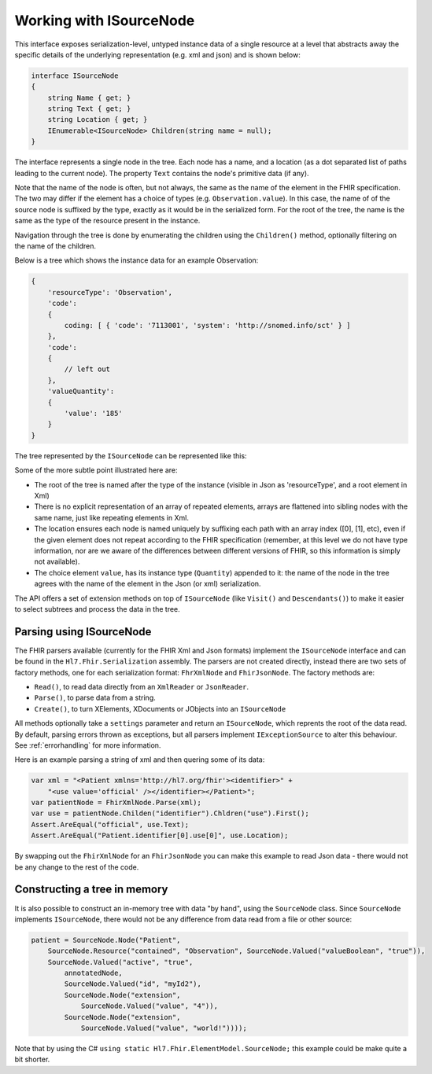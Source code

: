 ========================
Working with ISourceNode
========================

This interface exposes serialization-level, untyped instance data of a single resource at a level that abstracts away the specific details of the underlying representation (e.g. xml and json) and is shown below:

.. code-block:: csharp

    interface ISourceNode
    {
        string Name { get; }
        string Text { get; }
        string Location { get; }
        IEnumerable<ISourceNode> Children(string name = null);
    }

The interface represents a single node in the tree. Each node has a name, and a location (as a dot separated list of paths leading to the current node). The property ``Text`` contains the node's primitive data (if any).  

Note that the name of the node is often, but not always, the same as the name of the element in the FHIR specification. The two may differ if the element has a choice of types (e.g. ``Observation.value``). In this case, the name of of the source node is suffixed by the type, exactly as it would be in the serialized form. For the root of the tree, the name is the same as the type of the resource present in the instance.

Navigation through the tree is done by enumerating the children using the ``Children()`` method, optionally filtering on the name of the children.

Below is a tree which shows the instance data for an example Observation:

.. code-block:: json

    {
        'resourceType': 'Observation',
        'code': 
        {
            coding: [ { 'code': '7113001', 'system': 'http://snomed.info/sct' } ]
        },
        'code':
        {
            // left out
        },
        'valueQuantity':
        {
            'value': '185'
        }
    }

The tree represented by the ``ISourceNode`` can be represented like this:

.. image:: ../images/elementmodel-isourcenode-example.png
    :align: center

Some of the more subtle point illustrated here are:

* The root of the tree is named after the type of the instance (visible in Json as 'resourceType', and a root element in Xml)
* There is no explicit representation of an array of repeated elements, arrays are flattened into sibling nodes with the same name, just like repeating elements in Xml.
* The location ensures each node is named uniquely by suffixing each path with an array index ([0], [1], etc), even if the given element does not repeat according to the FHIR specification (remember, at this level we do not have type information, nor are we aware of the differences between different versions of FHIR, so this information is simply not available).
* The choice element ``value``, has its instance type (``Quantity``) appended to it: the name of the node in the tree agrees with the name of the element in the Json (or xml) serialization.

The API offers a set of extension methods on top of ``ISourceNode`` (like ``Visit()`` and ``Descendants()``) to make it easier to select subtrees and process the data in the tree.

Parsing using ISourceNode
-------------------------
The FHIR parsers available (currently for the FHIR Xml and Json formats) implement the ``ISourceNode`` interface and can be found in the ``Hl7.Fhir.Serialization`` assembly. The parsers are not created directly, instead there are two sets of factory methods, one for each serialization format: ``FhrXmlNode`` and ``FhirJsonNode``. The factory methods are:

* ``Read()``, to read data directly from an ``XmlReader`` or ``JsonReader``.
* ``Parse()``, to parse data from a string.
* ``Create()``, to turn XElements, XDocuments or JObjects into an ``ISourceNode``

All methods optionally take a ``settings`` parameter and return an ``ISourceNode``, which reprents the root of the data read. By default, parsing errors thrown as exceptions, but all parsers implement ``IExceptionSource`` to alter this behaviour. See :ref:`errorhandling` for more information.

Here is an example parsing a string of xml and then quering some of its data:

.. code-block:: csharp

    var xml = "<Patient xmlns='http://hl7.org/fhir'><identifier>" +
        "<use value='official' /></identifier></Patient>";
    var patientNode = FhirXmlNode.Parse(xml);
    var use = patientNode.Childen("identifier").Chldren("use").First();
    Assert.AreEqual("official", use.Text);
    Assert.AreEqual("Patient.identifier[0].use[0]", use.Location);

By swapping out the ``FhirXmlNode`` for an ``FhirJsonNode`` you can make this example to read Json data - there would not be any change to the rest of the code.

Constructing a tree in memory
-----------------------------
It is also possible to construct an in-memory tree with data "by hand", using the ``SourceNode`` class. Since ``SourceNode`` implements ``ISourceNode``, there would not be any difference from data read from a file or other source:

.. code-block:: csharp

    patient = SourceNode.Node("Patient", 
        SourceNode.Resource("contained", "Observation", SourceNode.Valued("valueBoolean", "true")),
        SourceNode.Valued("active", "true",
            annotatedNode,
            SourceNode.Valued("id", "myId2"),
            SourceNode.Node("extension",
                SourceNode.Valued("value", "4")),
            SourceNode.Node("extension",
                SourceNode.Valued("value", "world!"))));

Note that by using the C# ``using static Hl7.Fhir.ElementModel.SourceNode;`` this example could be make quite a bit shorter. 